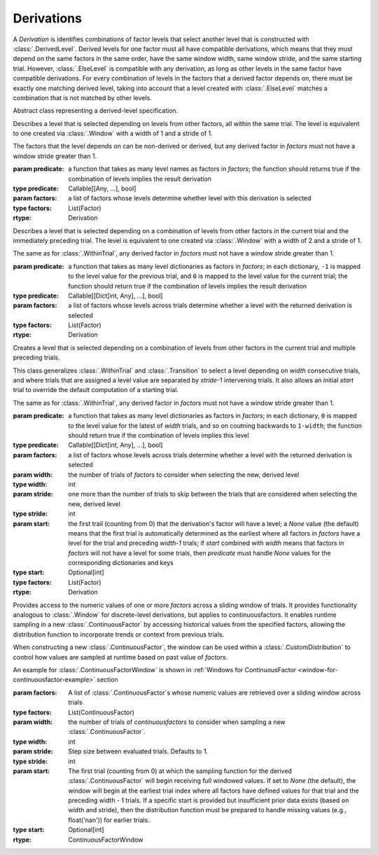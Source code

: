 .. _derivations:

Derivations
===========

A `Derivation` is identifies combinations of factor levels that select
another level that is constructed with :class:`.DerivedLevel`. Derived
levels for one factor must all have compatible derivations, which
means that they must depend on the same factors in the same order, have
the same window width, same window stride, and the same starting
trial. However, :class:`.ElseLevel` is compatible with any derivation,
as long as other levels in the same factor have compatible derivations.
For every combination of levels in the factors that a derived factor
depends on, there must be exactly one matching derived level, taking
into account that a level created with :class:`.ElseLevel` matches a
combination that is not matched by other levels.

.. class:: sweetpea.Derivation()

   Abstract class representing a derived-level specification.
           
.. class:: sweetpea.WithinTrial(predicate, factors)

              Describes a level that is selected depending on levels
              from other factors, all within the same trial. The level
              is equivalent to one created via :class:`.Window` with a
              width of 1 and a stride of 1.

              The factors that the level depends on can be non-derived
              or derived, but any derived factor in `factors` must not
              have a window stride greater than 1.

              :param predicate: a function that takes as many level
                                names as factors in `factors`; the
                                function should returns true if the
                                combination of levels implies the
                                result derivation
              :type predicate: Callable[[Any, ...], bool]
              :param factors: a list of factors whose levels determine
                              whether level with this derivation is
                              selected
              :type factors: List(Factor)
              :rtype: Derivation

.. class:: sweetpea.Transition(predicate, factors)

              Describes a level that is selected depending on a
              combination of levels from other factors in the current
              trial and the immediately preceding trial. The level
              is equivalent to one created via :class:`.Window` with a
              width of 2 and a stride of 1.

              The same as for :class:`.WithinTrial`, any derived factor
              in `factors` must not have a window stride greater
              than 1.

              :param predicate: a function that takes as many level
                                dictionaries as factors in `factors`; in each
                                dictionary, ``-1`` is mapped
                                to the level value for the previous
                                trial, and ``0`` is mapped to the
                                level value for the current trial; the
                                function should return true if the
                                combination of levels implies the
                                result derivation
              :type predicate: Callable[[Dict[int, Any], ...], bool]
              :param factors: a list of factors whose levels across
                              trials determine whether a level with
                              the returned derivation is selected
              :type factors: List(Factor)
              :rtype: Derivation

.. class:: sweetpea.Window(predicate, factors, width, stride=1, start=None)

              Creates a level that is selected depending on a
              combination of levels from other factors in the current
              trial and multiple preceding trials.

              This class generalizes :class:`.WithinTrial` and
              :class:`.Transition` to select a level depending on
              `width` consecutive trials, and where trials that are
              assigned a level value are separated by `stride`-1
              intervening trials. It also allows an initial `start`
              trial to override the default computation of a starting
              trial.

              The same as for :class:`.WithinTrial`, any derived factor
              in `factors` must not have a window stride greater
              than 1.

              :param predicate: a function that takes as many level
                                dictionaries as factors in `factors`; in each
                                dictionary, ``0`` is mapped to the
                                level value for the latest of
                                `width` trials, and so on coutning backwards
                                to ``1-width``; the
                                function should return true if the
                                combination of levels implies this
                                level
              :type predicate: Callable[[Dict[int, Any], ...], bool]
              :param factors: a list of factors whose levels across
                              trials determine whether a level with
                              the returned derivation is selected
              :param width: the number of trials of `factors` to
                            consider when selecting the new, derived
                            level
              :type width: int
              :param stride: one more than the number of trials to
                             skip between the trials that are
                             considered when selecting the new,
                             derived level
              :type stride: int
              :param start: the first trail (counting from 0) that
                            the derivation's factor will have a level;
                            a `None` value (the default) means that the
                            first trial is automatically determined as
                            the earliest where all factors in `factors`
                            have a level for the trial and preceding `width-1` trials;
                            if `start` combined with `width`
                            means that factors in `factors` will not
                            have a level for some trials, then `predicate` must handle
                            `None` values for the corresponding dictionaries and keys
              :type start: Optional[int]
              :type factors: List(Factor)
              :rtype: Derivation

.. class:: sweetpea.ContinuousFactorWindow(factors, width, stride=1, start=None)

              Provides access to the numeric values of one or more `factors`
              across a sliding window of trials. It provides functionality analogous to 
              :class:`.Window` for discrete-level derivations,
              but applies to continuousfactors. It enables runtime sampling in a 
              new :class:`.ContinuousFactor` by accessing 
              historical values from the specified factors, allowing the distribution function 
              to incorporate trends or context from previous trials.
               
              When constructing a new :class:`.ContinuousFactor`, the window can be used 
              within a :class:`.CustomDistribution` to control how values are sampled at runtime 
              based on past value of `factors`.
              
              An example for :class:`.ContinuousFactorWindow` is shown in 
              :ref:`Windows for ContinuousFactor <window-for-continuousfactor-example>` section


              :param factors: A list of :class:`.ContinuousFactor`\s whose numeric values are retrieved
                                        over a sliding window across trials
              :type factors: List(ContinuousFactor)
              :param width: the number of trials of `continuousfactors` to
                            consider when sampling a new :class:`.ContinuousFactor`.
              :type width: int
              :param stride: Step size between evaluated trials. Defaults to 1.
              :type stride: int
              :param start: The first trial (counting from 0) at which the sampling function
                            for the derived :class:`.ContinuousFactor` will begin receiving full 
                            windowed values. If set to `None` (the default), the window will begin 
                            at the earliest trial index where all factors have defined values 
                            for that trial and the preceding width - 1 trials.
                            If a specific start is provided but insufficient prior data exists 
                            (based on width and stride), then the distribution function must be 
                            prepared to handle missing values (e.g., float('nan')) for earlier trials.            
              :type start: Optional[int]

              :rtype: ContinuousFactorWindow
